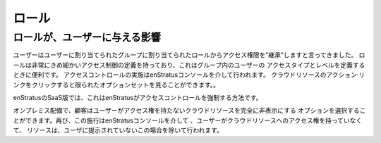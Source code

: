 .. Roles
ロール
-----

.. How roles affect users
ロールが、ユーザーに与える影響
~~~~~~~~~~~~~~~~~~~~~~
.. We've been saying that a user 'inherit' access rights from the role assigned
   to the group(s) they are assigned. Roles have very granular access control definitions
   which are useful when defining the type and level of access users in a group should have.
   The enforcement of access controls is done through the enStratus console. A user may see a
   limited set of options when clicking on the actions link for a cloud resource.
ユーザーはユーザーに割り当てられたグループに割り当てられたロールからアクセス権限を"継承"しますと言ってきました。
ロールは非常にきめ細かいアクセス制御の定義を持っており、これはグループ内のユーザーの
アクセスタイプとレベルを定義するときに便利です。
アクセスコントロールの実施はenStratusコンソールを介して行われます。
クラウドリソースのアクション·リンクをクリックすると限られたオプションセットを見ることができます。。

.. In the SaaS version of enStratus this is the method by which enStratus enforces access
   controls.
enStratusのSaaS版では、これはenStratusがアクセスコントロールを強制する方法です。

.. In an on-premise deployment, customers may choose the option to completely hide cloud
   resources to which a user has no access. Again, this enforcement is done through the
   enStratus console, except in this case if a user has no access to a cloud resource, the
   resource is not presented to the user.
オンプレミス配備で、顧客はユーザーがアクセス権を持たないクラウドリソースを完全に非表示にする
オプションを選択することができます。再び、この施行はenStratusコンソールを介して
、ユーザーがクラウドリソースへのアクセス権を持っていなくて、
リソースは、ユーザに提示されていないこの場合を除いて行われます。
